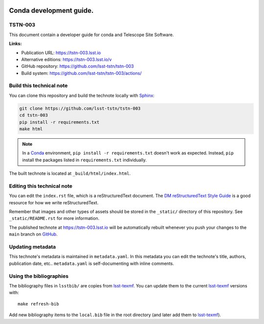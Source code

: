 .. image:: https://img.shields.io/badge/tstn--003-lsst.io-brightgreen.svg
   :target: https://tstn-003.lsst.io
.. image:: https://github.com/lsst-tstn/tstn-003/workflows/CI/badge.svg
   :target: https://github.com/lsst-tstn/tstn-003/actions/
..
  Uncomment this section and modify the DOI strings to include a Zenodo DOI badge in the README
  .. image:: https://zenodo.org/badge/doi/10.5281/zenodo.#####.svg
     :target: http://dx.doi.org/10.5281/zenodo.#####

########################
Conda development guide.
########################

TSTN-003
========

This document contain a developer guide for conda and Telescope Site Software.

**Links:**

- Publication URL: https://tstn-003.lsst.io
- Alternative editions: https://tstn-003.lsst.io/v
- GitHub repository: https://github.com/lsst-tstn/tstn-003
- Build system: https://github.com/lsst-tstn/tstn-003/actions/


Build this technical note
=========================

You can clone this repository and build the technote locally with `Sphinx`_:

.. code-block:: bash

   git clone https://github.com/lsst-tstn/tstn-003
   cd tstn-003
   pip install -r requirements.txt
   make html

.. note::

   In a Conda_ environment, ``pip install -r requirements.txt`` doesn't work as expected.
   Instead, ``pip`` install the packages listed in ``requirements.txt`` individually.

The built technote is located at ``_build/html/index.html``.

Editing this technical note
===========================

You can edit the ``index.rst`` file, which is a reStructuredText document.
The `DM reStructuredText Style Guide`_ is a good resource for how we write reStructuredText.

Remember that images and other types of assets should be stored in the ``_static/`` directory of this repository.
See ``_static/README.rst`` for more information.

The published technote at https://tstn-003.lsst.io will be automatically rebuilt whenever you push your changes to the ``main`` branch on `GitHub <https://github.com/lsst-tstn/tstn-003>`_.

Updating metadata
=================

This technote's metadata is maintained in ``metadata.yaml``.
In this metadata you can edit the technote's title, authors, publication date, etc..
``metadata.yaml`` is self-documenting with inline comments.

Using the bibliographies
========================

The bibliography files in ``lsstbib/`` are copies from `lsst-texmf`_.
You can update them to the current `lsst-texmf`_ versions with::

   make refresh-bib

Add new bibliography items to the ``local.bib`` file in the root directory (and later add them to `lsst-texmf`_).

.. _Sphinx: http://sphinx-doc.org
.. _DM reStructuredText Style Guide: https://developer.lsst.io/restructuredtext/style.html
.. _this repo: ./index.rst
.. _Conda: http://conda.pydata.org/docs/
.. _lsst-texmf: https://lsst-texmf.lsst.io
